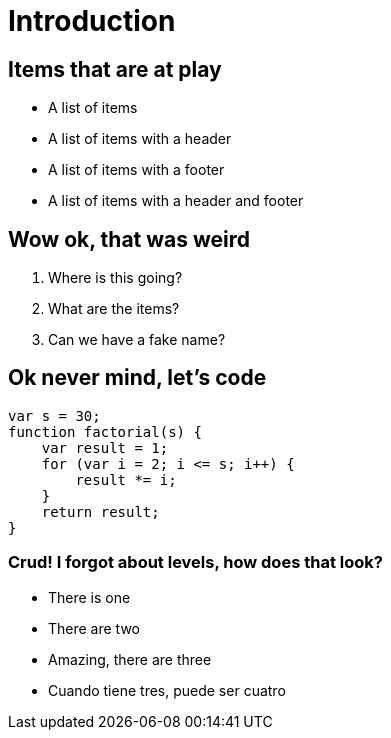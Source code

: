 = Introduction

== Items that are at play

* A list of items
* A list of items with a header
* A list of items with a footer
* A list of items with a header and footer

== Wow ok, that was weird

. Where is this going?
. What are the items?
. Can we have a fake name?

== Ok never mind, let's code

[source, javascript, subs="attributes,quotes,verbatim"]
----
var s = 30;
function factorial(s) {
    var result = 1;
    for (var i = 2; i <= s; i++) {
        result *= i;
    }
    return result;
}
----

=== Crud! I forgot about levels, how does that look?

* There is one
* There are two
* Amazing, there are three
* Cuando tiene tres, puede ser cuatro
